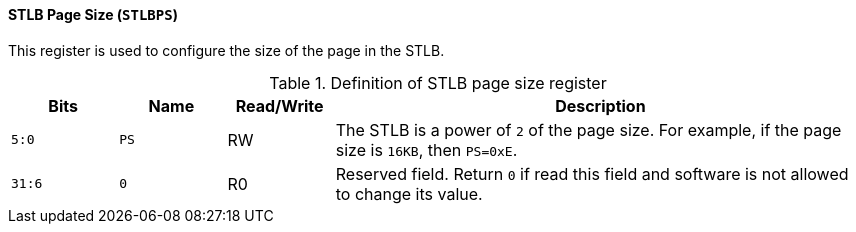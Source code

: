 [[stlb-page-size]]
==== STLB Page Size (`STLBPS`)

This register is used to configure the size of the page in the STLB.

[[definition-of-stlb-page-size-register]]
.Definition of STLB page size register
[%header,cols="2*^1m,^1,5"]
|===
d|Bits
d|Name
|Read/Write
|Description

|5:0
|PS
|RW
|The STLB is a power of `2` of the page size.
For example, if the page size is `16KB`, then `PS=0xE`.

|31:6
|0
|R0
|Reserved field.
Return `0` if read this field and software is not allowed to change its value.
|===
